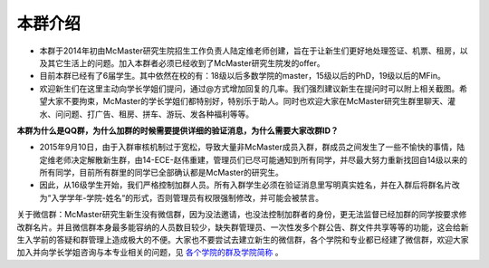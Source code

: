 ﻿本群介绍
=========
- 本群于2014年初由McMaster研究生院招生工作负责人陆定维老师创建，旨在于让新生们更好地处理签证、机票、租房，以及其它生活上的问题。加入本群者必须已经收到了McMaster研究生院发的offer。
- 目前本群已经有了6届学生。其中依然在校的有：18级以后多数学院的master，15级以后的PhD，19级以后的MFin。
- 欢迎新生们在这里主动向学长学姐们提问，通过@方式增加回复的几率。我们强烈建议新生在提问时可以附上相关截图。希望大家不要拘束，McMaster的学长学姐们都特别好，特别乐于助人。同时也欢迎大家在McMaster研究生群里聊天、灌水、问问题、打广告、租房、拼车、游玩、发各种福利等等。

**本群为什么是QQ群，为什么加群的时候需要提供详细的验证消息，为什么需要大家改群ID？**

- 2015年9月10日，由于入群审核机制过于宽松，导致大量非McMaster成员入群，群成员之间发生了一些不愉快的事情，陆定维老师决定解散新生群，由14-ECE-赵伟重建，管理员们已尽可能通知到所有同学，并尽最大努力重新找回自14级以来的所有同学，目前所有群里的同学已全部确认都是McMaster的研究生。
- 因此，从16级学生开始，我们严格控制加群人员。所有入群学生必须在验证消息里写明真实姓名，并在入群后将群名片改为“入学学年-学院-姓名“的形式，否则管理员有权限强制修改，并可能会被禁言。

关于微信群：McMaster研究生新生没有微信群，因为没法邀请，也没法控制加群者的身份，更无法监督已经加群的同学按要求修改群名片。并且微信群本身最多能容纳的人员数目较少，缺失群管理员、一次性发多个群公告、群文件共享等等的功能，这会给新生入学前的答疑和群管理上造成极大的不便。大家也不要尝试去建立新生的微信群，各个学院和专业都已经建了微信群，欢迎大家加入并向学长学姐咨询与本专业相关的问题，见 `各个学院的群及学院简称`_ 。

.. _各个学院的群及学院简称: GeGeXueYuanDeQun.html
